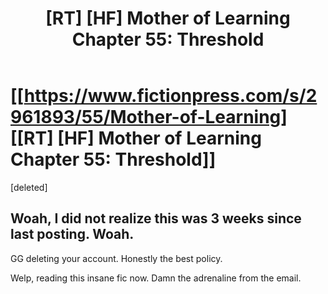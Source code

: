 #+TITLE: [RT] [HF] Mother of Learning Chapter 55: Threshold

* [[https://www.fictionpress.com/s/2961893/55/Mother-of-Learning][[RT] [HF] Mother of Learning Chapter 55: Threshold]]
:PROPERTIES:
:Score: 1
:DateUnix: 1466980183.0
:DateShort: 2016-Jun-27
:END:
[deleted]


** Woah, I did not realize this was 3 weeks since last posting. Woah.

GG deleting your account. Honestly the best policy.

Welp, reading this insane fic now. Damn the adrenaline from the email.
:PROPERTIES:
:Author: Green0Photon
:Score: 1
:DateUnix: 1466980324.0
:DateShort: 2016-Jun-27
:END:
